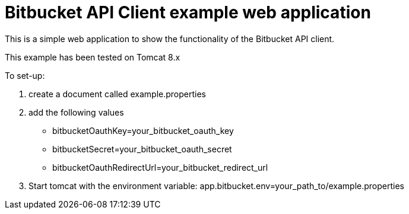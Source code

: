 = Bitbucket API Client example web application

This is a simple web application to show the functionality of the Bitbucket API client.

This example has been tested on Tomcat 8.x

To set-up:

1. create a document called example.properties
2. add the following values
    * bitbucketOauthKey=your_bitbucket_oauth_key
    * bitbucketSecret=your_bitbucket_oauth_secret
    * bitbucketOauthRedirectUrl=your_bitbucket_redirect_url
3. Start tomcat with the environment variable: app.bitbucket.env=your_path_to/example.properties

